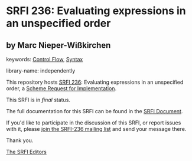 
* SRFI 236: Evaluating expressions in an unspecified order

** by Marc Nieper-Wißkirchen



keywords: [[https://srfi.schemers.org/?keywords=control-flow][Control Flow]], [[https://srfi.schemers.org/?keywords=syntax][Syntax]]

library-name: independently

This repository hosts [[https://srfi.schemers.org/srfi-236/][SRFI 236]]: Evaluating expressions in an unspecified order, a [[https://srfi.schemers.org/][Scheme Request for Implementation]].

This SRFI is in /final/ status.

The full documentation for this SRFI can be found in the [[https://srfi.schemers.org/srfi-236/srfi-236.html][SRFI Document]].

If you'd like to participate in the discussion of this SRFI, or report issues with it, please [[https://srfi.schemers.org/srfi-236/][join the SRFI-236 mailing list]] and send your message there.

Thank you.

[[mailto:srfi-editors@srfi.schemers.org][The SRFI Editors]]
